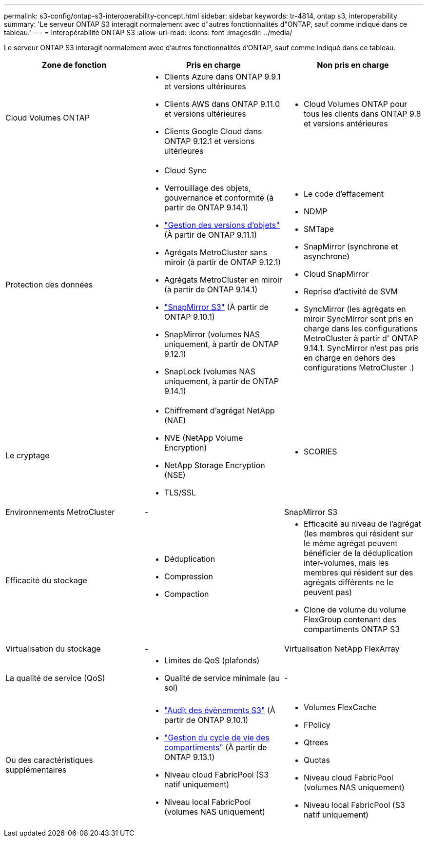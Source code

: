 ---
permalink: s3-config/ontap-s3-interoperability-concept.html 
sidebar: sidebar 
keywords: tr-4814, ontap s3, interoperability 
summary: 'Le serveur ONTAP S3 interagit normalement avec d"autres fonctionnalités d"ONTAP, sauf comme indiqué dans ce tableau.' 
---
= Interopérabilité ONTAP S3
:allow-uri-read: 
:icons: font
:imagesdir: ../media/


[role="lead"]
Le serveur ONTAP S3 interagit normalement avec d'autres fonctionnalités d'ONTAP, sauf comme indiqué dans ce tableau.

[cols="3*"]
|===
| Zone de fonction | Pris en charge | Non pris en charge 


 a| 
Cloud Volumes ONTAP
 a| 
* Clients Azure dans ONTAP 9.9.1 et versions ultérieures
* Clients AWS dans ONTAP 9.11.0 et versions ultérieures
* Clients Google Cloud dans ONTAP 9.12.1 et versions ultérieures

 a| 
* Cloud Volumes ONTAP pour tous les clients dans ONTAP 9.8 et versions antérieures




 a| 
Protection des données
 a| 
* Cloud Sync
* Verrouillage des objets, gouvernance et conformité (à partir de ONTAP 9.14.1)
* link:ontap-s3-supported-actions-reference.html#bucket-operations["Gestion des versions d'objets"] (À partir de ONTAP 9.11.1)
* Agrégats MetroCluster sans miroir (à partir de ONTAP 9.12.1)
* Agrégats MetroCluster en miroir (à partir de ONTAP 9.14.1)
* link:../s3-snapmirror/index.html["SnapMirror S3"] (À partir de ONTAP 9.10.1)
* SnapMirror (volumes NAS uniquement, à partir de ONTAP 9.12.1)
* SnapLock (volumes NAS uniquement, à partir de ONTAP 9.14.1)

 a| 
* Le code d'effacement
* NDMP
* SMTape
* SnapMirror (synchrone et asynchrone)
* Cloud SnapMirror
* Reprise d'activité de SVM
* SyncMirror (les agrégats en miroir SyncMirror sont pris en charge dans les configurations MetroCluster à partir d' ONTAP 9.14.1. SyncMirror n'est pas pris en charge en dehors des configurations MetroCluster .)




 a| 
Le cryptage
 a| 
* Chiffrement d'agrégat NetApp (NAE)
* NVE (NetApp Volume Encryption)
* NetApp Storage Encryption (NSE)
* TLS/SSL

 a| 
* SCORIES




 a| 
Environnements MetroCluster
 a| 
-
 a| 
SnapMirror S3



 a| 
Efficacité du stockage
 a| 
* Déduplication
* Compression
* Compaction

 a| 
* Efficacité au niveau de l'agrégat (les membres qui résident sur le même agrégat peuvent bénéficier de la déduplication inter-volumes, mais les membres qui résident sur des agrégats différents ne le peuvent pas)
* Clone de volume du volume FlexGroup contenant des compartiments ONTAP S3




 a| 
Virtualisation du stockage
 a| 
-
 a| 
Virtualisation NetApp FlexArray



 a| 
La qualité de service (QoS)
 a| 
* Limites de QoS (plafonds)
* Qualité de service minimale (au sol)

 a| 
-



 a| 
Ou des caractéristiques supplémentaires
 a| 
* link:../s3-audit/index.html["Audit des événements S3"] (À partir de ONTAP 9.10.1)
* link:../s3-config/create-bucket-lifecycle-rule-task.html["Gestion du cycle de vie des compartiments"] (À partir de ONTAP 9.13.1)
* Niveau cloud FabricPool (S3 natif uniquement)
* Niveau local FabricPool (volumes NAS uniquement)

 a| 
* Volumes FlexCache
* FPolicy
* Qtrees
* Quotas
* Niveau cloud FabricPool (volumes NAS uniquement)
* Niveau local FabricPool (S3 natif uniquement)


|===